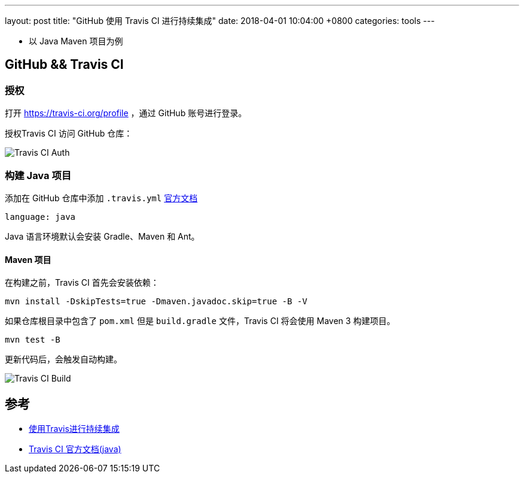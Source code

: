 ---
layout: post
title:  "GitHub 使用 Travis CI 进行持续集成"
date:   2018-04-01 10:04:00 +0800
categories: tools
---

* 以 Java Maven 项目为例

== GitHub && Travis CI

=== 授权

打开 https://travis-ci.org/profile ，通过 GitHub 账号进行登录。

授权Travis CI 访问 GitHub 仓库：

image:/images/2018/04/01/travis-ci-github-repository.png[Travis CI Auth]

=== 构建 Java 项目

添加在 GitHub 仓库中添加 `.travis.yml` https://docs.travis-ci.com/user/languages/java/[官方文档]

[source, yml]
----
language: java
----

Java 语言环境默认会安装 Gradle、Maven 和 Ant。

==== Maven 项目

在构建之前，Travis CI 首先会安装依赖：

[source, bash]
----
mvn install -DskipTests=true -Dmaven.javadoc.skip=true -B -V
----

如果仓库根目录中包含了 `pom.xml` 但是 `build.gradle` 文件，Travis CI 将会使用 Maven 3 构建项目。

[source, bash]
----
mvn test -B
----

更新代码后，会触发自动构建。

image:/images/2018/04/01/travis-ci-build.png[Travis CI Build]

== 参考

* https://www.liaoxuefeng.com/article/0014631488240837e3633d3d180476cb684ba7c10fda6f6000[使用Travis进行持续集成]
* https://docs.travis-ci.com/user/languages/java/[Travis CI 官方文档(java)]
